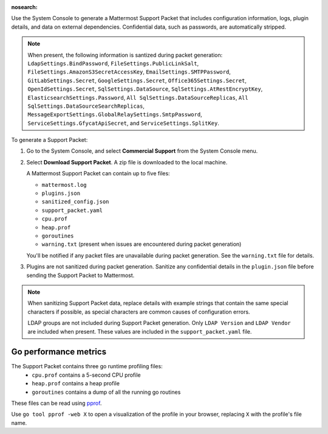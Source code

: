 :nosearch:

Use the System Console to generate a Mattermost Support Packet that includes configuration information, logs, plugin details, and data on external dependencies. Confidential data, such as passwords, are automatically stripped. 

.. note:: 

   When present, the following information is santized during packet generation: ``LdapSettings.BindPassword``, ``FileSettings.PublicLinkSalt``, ``FileSettings.AmazonS3SecretAccessKey``, ``EmailSettings.SMTPPassword``, ``GitLabSettings.Secret``, ``GoogleSettings.Secret``, ``Office365Settings.Secret``, ``OpenIdSettings.Secret``, ``SqlSettings.DataSource``, ``SqlSettings.AtRestEncryptKey``, ``ElasticsearchSettings.Password``, ``All SqlSettings.DataSourceReplicas``, ``All SqlSettings.DataSourceSearchReplicas``, ``MessageExportSettings.GlobalRelaySettings.SmtpPassword``, ``ServiceSettings.GfycatApiSecret``, and ``ServiceSettings.SplitKey``.

To generate a Support Packet:

1. Go to the System Console, and select **Commercial Support** from the System Console menu. 

   .. image:: ../images/system-console-commercial-support.png
      :alt: Example of available System Console menu options.

2. Select **Download Support Packet**. A zip file is downloaded to the local machine.

   A Mattermost Support Packet can contain up to five files:

   - ``mattermost.log``
   - ``plugins.json``
   - ``sanitized_config.json``
   - ``support_packet.yaml``
   - ``cpu.prof``
   - ``heap.prof``
   - ``goroutines``
   - ``warning.txt`` (present when issues are encountered during packet generation)

   You'll be notified if any packet files are unavailable during packet generation. See the ``warning.txt`` file for details.

3. Plugins are not sanitized during packet generation. Sanitize any confidential details in the ``plugin.json`` file before sending the Support Packet to Mattermost.

.. note::

  When sanitizing Support Packet data, replace details with example strings that contain the same special characters if possible, as special characters are common causes of configuration errors.

  LDAP groups are not included during Support Packet generation. Only ``LDAP Version`` and ``LDAP Vendor`` are included when present. These values are included in the ``support_packet.yaml`` file.


Go performance metrics
------------

The Support Packet contains three go runtime profiling files:
  - ``cpu.prof`` contains a 5-second CPU profile
  - ``heap.prof`` contains a heap profile
  - ``goroutines`` contains a dump of all the running go routines

These files can be read using `pprof <https://golang.google.cn/pkg/cmd/pprof/>`_.

Use ``go tool pprof -web X`` to open a visualization of the profile in your browser, replacing ``X`` with the profile's file name.
